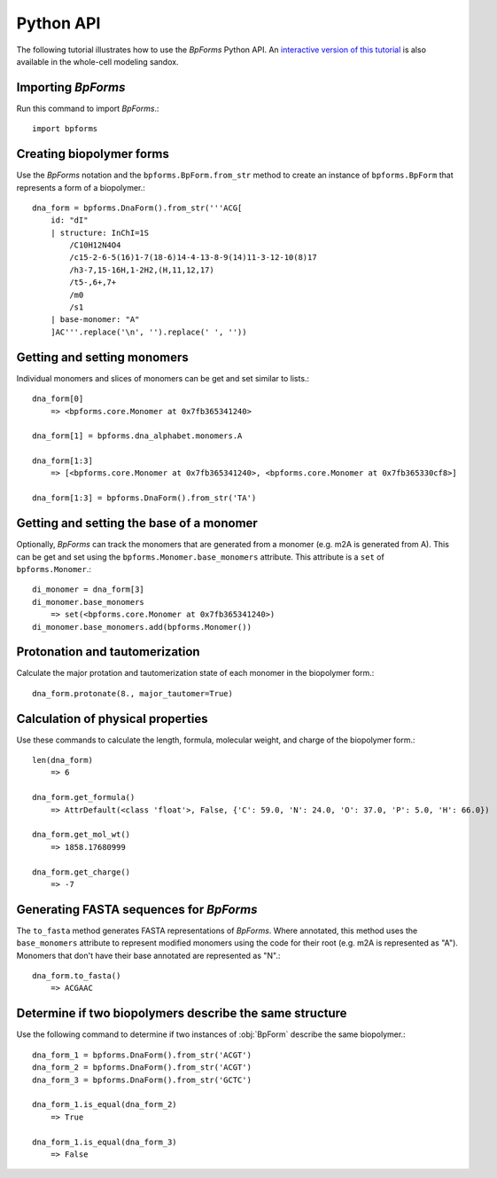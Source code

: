 .. _python_api:

Python API
----------

The following tutorial illustrates how to use the `BpForms` Python API. An `interactive version of this tutorial <https://sandbox.karrlab.org/notebooks/bpforms/Tutorial.ipynb>`_ is also available in the whole-cell modeling sandox.

Importing `BpForms`
^^^^^^^^^^^^^^^^^^^

Run this command to import `BpForms`.::

    import bpforms


Creating biopolymer forms
^^^^^^^^^^^^^^^^^^^^^^^^^

Use the `BpForms` notation and the ``bpforms.BpForm.from_str`` method to create an instance of ``bpforms.BpForm`` that represents a form of a biopolymer.::

    dna_form = bpforms.DnaForm().from_str('''ACG[
        id: "dI" 
        | structure: InChI=1S
            /C10H12N4O4
            /c15-2-6-5(16)1-7(18-6)14-4-13-8-9(14)11-3-12-10(8)17
            /h3-7,15-16H,1-2H2,(H,11,12,17)
            /t5-,6+,7+
            /m0
            /s1
        | base-monomer: "A"
        ]AC'''.replace('\n', '').replace(' ', ''))


Getting and setting monomers
^^^^^^^^^^^^^^^^^^^^^^^^^^^^

Individual monomers and slices of monomers can be get and set similar to lists.::

    dna_form[0]
        => <bpforms.core.Monomer at 0x7fb365341240>
    
    dna_form[1] = bpforms.dna_alphabet.monomers.A
    
    dna_form[1:3] 
        => [<bpforms.core.Monomer at 0x7fb365341240>, <bpforms.core.Monomer at 0x7fb365330cf8>]
    
    dna_form[1:3] = bpforms.DnaForm().from_str('TA')


Getting and setting the base of a monomer
^^^^^^^^^^^^^^^^^^^^^^^^^^^^^^^^^^^^^^^^^

Optionally, `BpForms` can track the monomers that are generated from a monomer (e.g. m2A is generated from A). This can be get and set using the ``bpforms.Monomer.base_monomers`` attribute. This attribute is a ``set`` of ``bpforms.Monomer``.::

    di_monomer = dna_form[3]
    di_monomer.base_monomers
        => set(<bpforms.core.Monomer at 0x7fb365341240>)
    di_monomer.base_monomers.add(bpforms.Monomer())


Protonation and tautomerization
^^^^^^^^^^^^^^^^^^^^^^^^^^^^^^^

Calculate the major protation and tautomerization state of each monomer in the biopolymer form.::

    dna_form.protonate(8., major_tautomer=True)


Calculation of physical properties
^^^^^^^^^^^^^^^^^^^^^^^^^^^^^^^^^^

Use these commands to calculate the length, formula, molecular weight, and charge of the biopolymer form.::

    len(dna_form)
        => 6
    
    dna_form.get_formula()
        => AttrDefault(<class 'float'>, False, {'C': 59.0, 'N': 24.0, 'O': 37.0, 'P': 5.0, 'H': 66.0})
    
    dna_form.get_mol_wt()
        => 1858.17680999
    
    dna_form.get_charge()
        => -7


Generating FASTA sequences for `BpForms`
^^^^^^^^^^^^^^^^^^^^^^^^^^^^^^^^^^^^^^^^

The ``to_fasta`` method generates FASTA representations of `BpForms`. Where annotated, this method uses the ``base_monomers`` attribute to represent modified monomers using the code for their root (e.g. m2A is represented as "A"). Monomers that don't have their base annotated are represented as "N".::

    dna_form.to_fasta()
        => ACGAAC


Determine if two biopolymers describe the same structure
^^^^^^^^^^^^^^^^^^^^^^^^^^^^^^^^^^^^^^^^^^^^^^^^^^^^^^^^

Use the following command to determine if two instances of :obj:`BpForm` describe the same biopolymer.::

    dna_form_1 = bpforms.DnaForm().from_str('ACGT')
    dna_form_2 = bpforms.DnaForm().from_str('ACGT')
    dna_form_3 = bpforms.DnaForm().from_str('GCTC')

    dna_form_1.is_equal(dna_form_2)
        => True
    
    dna_form_1.is_equal(dna_form_3)
        => False
